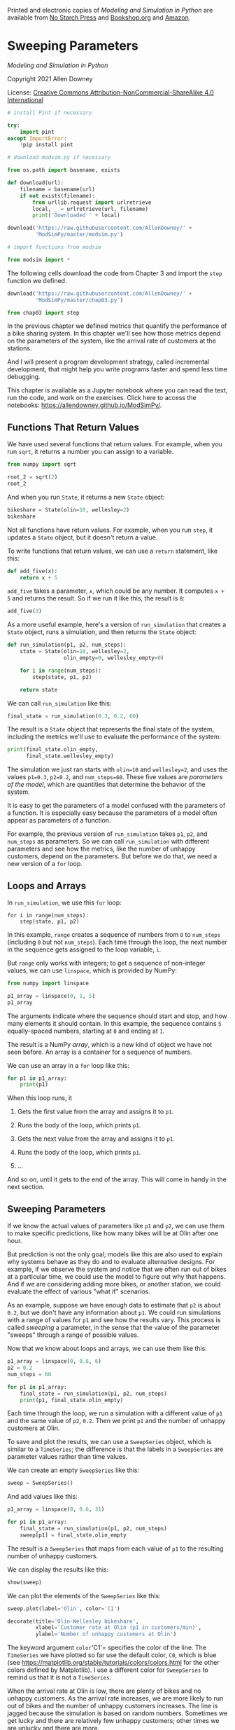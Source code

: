 Printed and electronic copies of /Modeling and Simulation in Python/ are
available from [[https://nostarch.com/modeling-and-simulation-python][No
Starch Press]] and
[[https://bookshop.org/p/books/modeling-and-simulation-in-python-allen-b-downey/17836697?ean=9781718502161][Bookshop.org]]
and [[https://amzn.to/3y9UxNb][Amazon]].

* Sweeping Parameters
  :PROPERTIES:
  :CUSTOM_ID: sweeping-parameters
  :END:

/Modeling and Simulation in Python/

Copyright 2021 Allen Downey

License: [[https://creativecommons.org/licenses/by-nc-sa/4.0/][Creative
Commons Attribution-NonCommercial-ShareAlike 4.0 International]]

#+begin_src jupyter-python
# install Pint if necessary

try:
    import pint
except ImportError:
    !pip install pint
#+end_src

#+begin_src jupyter-python
# download modsim.py if necessary

from os.path import basename, exists

def download(url):
    filename = basename(url)
    if not exists(filename):
        from urllib.request import urlretrieve
        local, _ = urlretrieve(url, filename)
        print('Downloaded ' + local)
    
download('https://raw.githubusercontent.com/AllenDowney/' +
         'ModSimPy/master/modsim.py')
#+end_src

#+begin_src jupyter-python
# import functions from modsim

from modsim import *
#+end_src

The following cells download the code from Chapter 3 and import the
=step= function we defined.

#+begin_src jupyter-python
download('https://raw.githubusercontent.com/AllenDowney/' +
         'ModSimPy/master/chap03.py')
#+end_src

#+begin_src jupyter-python
from chap03 import step
#+end_src

In the previous chapter we defined metrics that quantify the performance
of a bike sharing system. In this chapter we'll see how those metrics
depend on the parameters of the system, like the arrival rate of
customers at the stations.

And I will present a program development strategy, called incremental
development, that might help you write programs faster and spend less
time debugging.

This chapter is available as a Jupyter notebook where you can read the
text, run the code, and work on the exercises. Click here to access the
notebooks: [[https://allendowney.github.io/ModSimPy/]].

** Functions That Return Values
   :PROPERTIES:
   :CUSTOM_ID: functions-that-return-values
   :END:
We have used several functions that return values. For example, when you
run =sqrt=, it returns a number you can assign to a variable.

#+begin_src jupyter-python
from numpy import sqrt

root_2 = sqrt(2)
root_2
#+end_src

And when you run =State=, it returns a new =State= object:

#+begin_src jupyter-python
bikeshare = State(olin=10, wellesley=2)
bikeshare
#+end_src

Not all functions have return values. For example, when you run =step=,
it updates a =State= object, but it doesn't return a value.

To write functions that return values, we can use a =return= statement,
like this:

#+begin_src jupyter-python
def add_five(x):
    return x + 5
#+end_src

=add_five= takes a parameter, =x=, which could be any number. It
computes =x + 5= and returns the result. So if we run it like this, the
result is =8=:

#+begin_src jupyter-python
add_five(3)
#+end_src

As a more useful example, here's a version of =run_simulation= that
creates a =State= object, runs a simulation, and then returns the
=State= object:

#+begin_src jupyter-python
def run_simulation(p1, p2, num_steps):
    state = State(olin=10, wellesley=2,
                  olin_empty=0, wellesley_empty=0)
    
    for i in range(num_steps):
        step(state, p1, p2)
        
    return state
#+end_src

We can call =run_simulation= like this:

#+begin_src jupyter-python
final_state = run_simulation(0.3, 0.2, 60)
#+end_src

The result is a =State= object that represents the final state of the
system, including the metrics we'll use to evaluate the performance of
the system:

#+begin_src jupyter-python
print(final_state.olin_empty, 
      final_state.wellesley_empty)
#+end_src

The simulation we just ran starts with =olin=10= and =wellesley=2=, and
uses the values =p1=0.3=, =p2=0.2=, and =num_steps=60=. These five
values are /parameters of the model/, which are quantities that
determine the behavior of the system.

It is easy to get the parameters of a model confused with the parameters
of a function. It is especially easy because the parameters of a model
often appear as parameters of a function.

For example, the previous version of =run_simulation= takes =p1=, =p2=,
and =num_steps= as parameters. So we can call =run_simulation= with
different parameters and see how the metrics, like the number of unhappy
customers, depend on the parameters. But before we do that, we need a
new version of a =for= loop.

** Loops and Arrays
   :PROPERTIES:
   :CUSTOM_ID: loops-and-arrays
   :END:
In =run_simulation=, we use this =for= loop:

#+begin_example
    for i in range(num_steps):
        step(state, p1, p2)
#+end_example

In this example, =range= creates a sequence of numbers from =0= to
=num_steps= (including =0= but not =num_steps=). Each time through the
loop, the next number in the sequence gets assigned to the loop
variable, =i=.

But =range= only works with integers; to get a sequence of non-integer
values, we can use =linspace=, which is provided by NumPy:

#+begin_src jupyter-python
from numpy import linspace

p1_array = linspace(0, 1, 5)
p1_array
#+end_src

The arguments indicate where the sequence should start and stop, and how
many elements it should contain. In this example, the sequence contains
=5= equally-spaced numbers, starting at =0= and ending at =1=.

The result is a NumPy /array/, which is a new kind of object we have not
seen before. An array is a container for a sequence of numbers.

We can use an array in a =for= loop like this:

#+begin_src jupyter-python
for p1 in p1_array:
    print(p1)
#+end_src

When this loop runs, it

1. Gets the first value from the array and assigns it to =p1=.

2. Runs the body of the loop, which prints =p1=.

3. Gets the next value from the array and assigns it to =p1=.

4. Runs the body of the loop, which prints =p1=.

5. ...

And so on, until it gets to the end of the array. This will come in
handy in the next section.

** Sweeping Parameters
   :PROPERTIES:
   :CUSTOM_ID: sweeping-parameters
   :END:
If we know the actual values of parameters like =p1= and =p2=, we can
use them to make specific predictions, like how many bikes will be at
Olin after one hour.

But prediction is not the only goal; models like this are also used to
explain why systems behave as they do and to evaluate alternative
designs. For example, if we observe the system and notice that we often
run out of bikes at a particular time, we could use the model to figure
out why that happens. And if we are considering adding more bikes, or
another station, we could evaluate the effect of various "what if"
scenarios.

As an example, suppose we have enough data to estimate that =p2= is
about =0.2=, but we don't have any information about =p1=. We could run
simulations with a range of values for =p1= and see how the results
vary. This process is called /sweeping/ a parameter, in the sense that
the value of the parameter "sweeps" through a range of possible values.

Now that we know about loops and arrays, we can use them like this:

#+begin_src jupyter-python
p1_array = linspace(0, 0.6, 6)
p2 = 0.2
num_steps = 60

for p1 in p1_array:
    final_state = run_simulation(p1, p2, num_steps)
    print(p1, final_state.olin_empty)
#+end_src

Each time through the loop, we run a simulation with a different value
of =p1= and the same value of =p2=, =0.2=. Then we print =p1= and the
number of unhappy customers at Olin.

To save and plot the results, we can use a =SweepSeries= object, which
is similar to a =TimeSeries=; the difference is that the labels in a
=SweepSeries= are parameter values rather than time values.

We can create an empty =SweepSeries= like this:

#+begin_src jupyter-python
sweep = SweepSeries()
#+end_src

And add values like this:

#+begin_src jupyter-python
p1_array = linspace(0, 0.6, 31)

for p1 in p1_array:
    final_state = run_simulation(p1, p2, num_steps)
    sweep[p1] = final_state.olin_empty
#+end_src

The result is a =SweepSeries= that maps from each value of =p1= to the
resulting number of unhappy customers.

We can display the results like this:

#+begin_src jupyter-python
show(sweep)
#+end_src

We can plot the elements of the =SweepSeries= like this:

#+begin_src jupyter-python
sweep.plot(label='Olin', color='C1')

decorate(title='Olin-Wellesley bikeshare',
         xlabel='Customer rate at Olin (p1 in customers/min)', 
         ylabel='Number of unhappy customers at Olin')
#+end_src

The keyword argument =color='C1'= specifies the color of the line. The
=TimeSeries= we have plotted so far use the default color, =C0=, which
is blue (see
[[https://matplotlib.org/stable/tutorials/colors/colors.html]] for the
other colors defined by Matplotlib). I use a different color for
=SweepSeries= to remind us that it is not a =TimeSeries=.

When the arrival rate at Olin is low, there are plenty of bikes and no
unhappy customers. As the arrival rate increases, we are more likely to
run out of bikes and the number of unhappy customers increases. The line
is jagged because the simulation is based on random numbers. Sometimes
we get lucky and there are relatively few unhappy customers; other times
we are unlucky and there are more.

** Incremental Development
   :PROPERTIES:
   :CUSTOM_ID: incremental-development
   :END:
When you start writing programs that are more than a few lines, you
might find yourself spending more time debugging. The more code you
write before you start debugging, the harder it is to find the problem.

/Incremental development/ is a way of programming that tries to minimize
the pain of debugging. The fundamental steps are:

1. Always start with a working program. If you have an example from a
   book, or a program you wrote that is similar to what you are working
   on, start with that. Otherwise, start with something you /know/ is
   correct, like =x=5=. Run the program and confirm that it does what
   you expect.

2. Make one small, testable change at a time. A "testable" change is one
   that displays something or has some other effect you can check.
   Ideally, you should know what the correct answer is, or be able to
   check it by performing another computation.

3. Run the program and see if the change worked. If so, go back to
   Step 2. If not, you have to do some debugging, but if the change you
   made was small, it shouldn't take long to find the problem.

When this process works, your changes usually work the first time or, if
they don't, the problem is obvious. In practice, there are two problems
with incremental development:

- Sometimes you have to write extra code to generate visible output that
  you can check. This extra code is called /scaffolding/ because you use
  it to build the program and then remove it when you are done. That
  might seem like a waste, but time you spend on scaffolding is almost
  always time you save on debugging.

- When you are getting started, it might not be obvious how to choose
  the steps that get from =x=5= to the program you are trying to write.
  You will see more examples of this process as we go along, and you
  will get better with experience.

If you find yourself writing more than a few lines of code before you
start testing, and you are spending a lot of time debugging, try
incremental development.

** Summary
   :PROPERTIES:
   :CUSTOM_ID: summary
   :END:
This chapter introduces functions that return values, which we use to
write a version of =run_simulation= that returns a =State= object with
the final state of the system.

It also introduces =linspace=, which we use to create a NumPy array, and
=SweepSeries=, which we use to store the results of a parameter sweep.

We used a parameter sweep to explore the relationship between one of the
parameters, =p1=, and the number of unhappy customers, which is a metric
that quantifies how well (or badly) the system works.

In the exercises, you'll have a chance to sweep other parameters and
compute other metrics.

In the next chapter, we'll move on to a new problem, modeling and
predicting world population growth.

** Exercises
   :PROPERTIES:
   :CUSTOM_ID: exercises
   :END:

*** Exercise 1
    :PROPERTIES:
    :CUSTOM_ID: exercise-1
    :END:
Write a function called =make_state= that creates a =State= object with
the state variables =olin=10= and =wellesley=2=, and then returns the
new =State= object.

Write a line of code that calls =make_state= and assigns the result to a
variable named =init=.

#+begin_src jupyter-python
# Solution goes here
#+end_src

#+begin_src jupyter-python
# Solution goes here
#+end_src

*** Exercise 2
    :PROPERTIES:
    :CUSTOM_ID: exercise-2
    :END:
Read the documentation of =linspace= at
[[https://numpy.org/doc/stable/reference/generated/numpy.linspace.html]].
Then use it to make an array of 101 equally spaced points between 0 and
1 (including both).

#+begin_src jupyter-python
# Solution goes here
#+end_src

*** Exercise 3
    :PROPERTIES:
    :CUSTOM_ID: exercise-3
    :END:
Wrap the code from this chapter in a function named =sweep_p1= that
takes an array called =p1_array= as a parameter. It should create a new
=SweepSeries= and run a simulation for each value of =p1= in =p1_array=,
with =p2=0.2= and =num_steps=60=. It should store the results in the
=SweepSeries= and return it.

Use your function to generate a =SweepSeries= and then plot the number
of unhappy customers at Olin as a function of =p1=. Label the axes.

#+begin_src jupyter-python
# Solution goes here
#+end_src

#+begin_src jupyter-python
# Solution goes here
#+end_src

*** Exercise 4
    :PROPERTIES:
    :CUSTOM_ID: exercise-4
    :END:
Write a function called =sweep_p2= that runs simulations with =p1=0.5=
and a range of values for =p2=. It should store the results in a
=SweepSeries= and return the =SweepSeries=.

#+begin_src jupyter-python
# Solution goes here
#+end_src

#+begin_src jupyter-python
# Solution goes here
#+end_src

** Challenge Exercises
   :PROPERTIES:
   :CUSTOM_ID: challenge-exercises
   :END:
The following two exercises are a little more challenging. If you are
comfortable with what you have learned so far, you should give them a
try. If you feel like you have your hands full, you might want to skip
them for now.

*** Exercise 5
    :PROPERTIES:
    :CUSTOM_ID: exercise-5
    :END:
Because our simulations are random, the results vary from one run to
another, and the results of a parameter sweep tend to be noisy. We can
get a clearer picture of the relationship between a parameter and a
metric by running multiple simulations with the same parameter and
taking the average of the results.

Write a function called =run_multiple_simulations= that takes as
parameters =p1=, =p2=, =num_steps=, and =num_runs=. =num_runs= specifies
how many times it should call =run_simulation=.

After each run, it should store the total number of unhappy customers
(at Olin or Wellesley) in a =TimeSeries=. At the end, it should return
the =TimeSeries=.

Test your function with parameters

#+begin_example
p1 = 0.3
p2 = 0.3
num_steps = 60
num_runs = 10
#+end_example

Display the resulting =TimeSeries= and use the =mean= function from
NumPy to compute the average number of unhappy customers.

#+begin_src jupyter-python
# Solution goes here
#+end_src

#+begin_src jupyter-python
# Solution goes here
#+end_src

#+begin_src jupyter-python
# Solution goes here
#+end_src

*** Exercise 6
    :PROPERTIES:
    :CUSTOM_ID: exercise-6
    :END:
Continuing the previous exercise, use =run_multiple_simulations= to run
simulations with a range of values for =p1= and =p2=.

#+begin_example
p2 = 0.3
num_steps = 60
num_runs = 20
#+end_example

Store the results in a =SweepSeries=, then plot the average number of
unhappy customers as a function of =p1=. Label the axes.

What value of =p1= minimizes the average number of unhappy customers?

#+begin_src jupyter-python
# Solution goes here
#+end_src

#+begin_src jupyter-python
# Solution goes here
#+end_src

** Under the Hood
   :PROPERTIES:
   :CUSTOM_ID: under-the-hood
   :END:
The object you get when you call =SweepSeries= is actually a Pandas
=Series=, the same as the object you get from =TimeSeries=. I give them
different names to help us remember that they play different roles.

=Series= provides a number of functions, which you can read about at
[[https://pandas.pydata.org/pandas-docs/stable/reference/api/pandas.Series.html]].

They include =mean=, which computes the average of the values in the
=Series=, so if you have a =Series= named =totals=, for example, you can
compute the mean like this:

#+begin_example
    totals.mean()
#+end_example

=Series= provides other statistical functions, like =std=, which
computes the standard deviation of the values in the series.

In this chapter I use the keyword argument =color= to specify the color
of a line plot. You can read about the other available colors at
[[https://matplotlib.org/3.3.2/tutorials/colors/colors.html]].

#+begin_src jupyter-python
#+end_src
